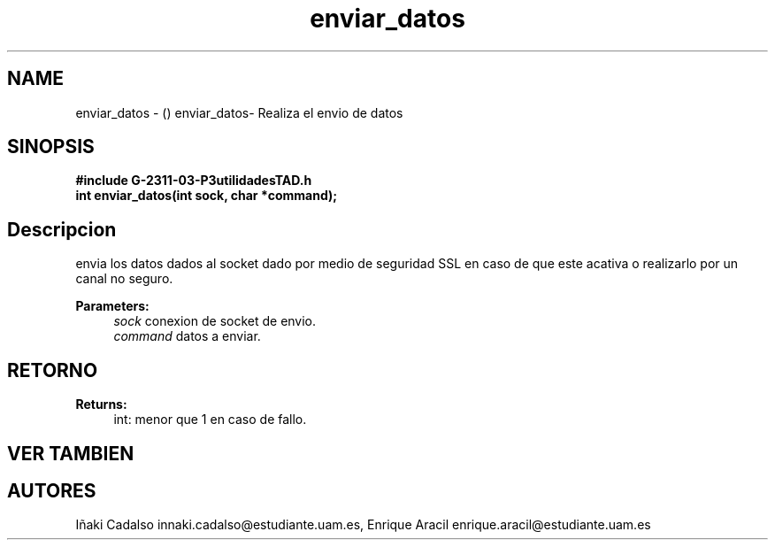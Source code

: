 .TH "enviar_datos" 3 "Fri May 5 2017" "G-2311-03-P3" \" -*- nroff -*-
.ad l
.nh
.SH NAME
enviar_datos \- () \fB\fP 
enviar_datos- Realiza el envio de datos
.SH "SINOPSIS"
.PP
\fB#include\fP \fB\fBG-2311-03-P3utilidadesTAD\&.h\fP\fP 
.br
\fBint\fP enviar_datos(int sock, char *command); 
.SH "Descripcion"
.PP
envia los datos dados al socket dado por medio de seguridad SSL en caso de que este acativa o realizarlo por un canal no seguro\&. 
.PP
\fBParameters:\fP
.RS 4
\fIsock\fP conexion de socket de envio\&. 
.br
\fIcommand\fP datos a enviar\&. 
.RE
.PP
.SH "RETORNO"
.PP
\fBReturns:\fP
.RS 4
int: menor que 1 en caso de fallo\&. 
.RE
.PP
.SH "VER TAMBIEN"
.PP
.SH "AUTORES"
.PP
Iñaki Cadalso innaki.cadalso@estudiante.uam.es, Enrique Aracil enrique.aracil@estudiante.uam.es 
